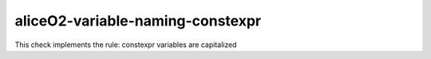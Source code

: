 .. title:: clang-tidy - aliceO2-variable-naming-constexpr

aliceO2-variable-naming-constexpr
=================================

This check implements the rule:
constexpr variables are capitalized

